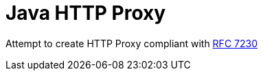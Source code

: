 = Java HTTP Proxy

Attempt to create HTTP Proxy compliant with https://tools.ietf.org/html/rfc7230[RFC 7230]


